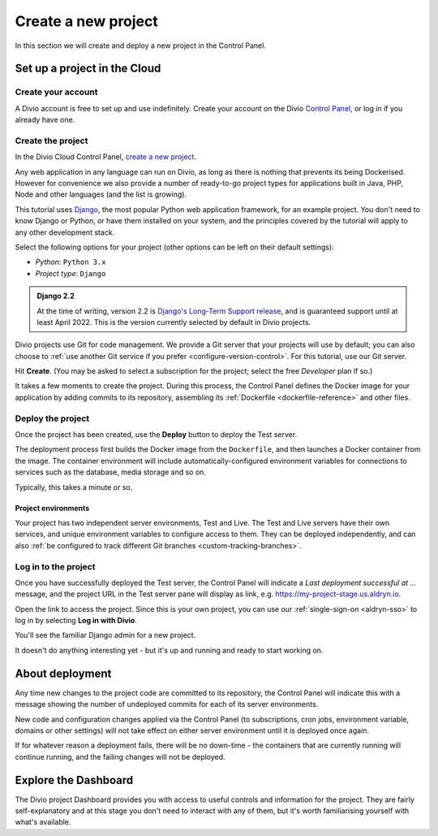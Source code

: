 .. _tutorial-set-up:

Create a new project
====================

In this section we will create and deploy a new project in the Control Panel.


Set up a project in the Cloud
-----------------------------

Create your account
~~~~~~~~~~~~~~~~~~~

A Divio account is free to set up and use indefinitely. Create your
account on the Divio  `Control Panel <https://control.divio.com/>`_, or
log in if you already have one.


.. _tutorial-create-project:

Create the project
~~~~~~~~~~~~~~~~~~

In the Divio Cloud Control Panel, `create a new project <https://control.divio.com/control/project/create/>`_.

Any web application in any language can run on Divio, as long as there is nothing that prevents its being Dockerised.
However for convenience we also provide a number of ready-to-go project types for applications built in Java, PHP, Node
and other languages (and the list is growing).

This tutorial uses `Django <https://www.djangoproject.com/>`_, the most popular Python web application framework, for
an example project. You don't need to know Django or Python, or have them installed on your system, and the principles
covered by the tutorial will apply to any other development stack.

Select the following options for your project (other options can be left on their default settings):

* *Python*: ``Python 3.x``
* *Project type*: ``Django``

..  admonition:: Django 2.2

    At the time of writing, version 2.2 is `Django's Long-Term Support release
    <https://www.djangoproject.com/download/#supported-versions>`_, and is
    guaranteed support until at least April 2022. This is the version currently
    selected by default in Divio projects.

Divio projects use Git for code management. We provide a Git server that your projects will use by default; you can
also choose to :ref:`use another Git service if you prefer <configure-version-control>`. For this tutorial, use our
Git server.

Hit **Create**. (You may be asked to select a subscription for the project; select the free *Developer* plan if so.)

It takes a few moments to create the project. During this process, the Control Panel defines the Docker image for your
application by adding commits to its repository, assembling its :ref:`Dockerfile <dockerfile-reference>` and other
files.



Deploy the project
~~~~~~~~~~~~~~~~~~

Once the project has been created, use the **Deploy** button to deploy the Test server.

The deployment process first builds the Docker image from the ``Dockerfile``, and then launches a Docker container from
the image. The container environment will include automatically-configured environment variables for connections to
services such as the database, media storage and so on.

Typically, this takes a minute or so.


Project environments
^^^^^^^^^^^^^^^^^^^^

.. image:: /images/intro-dashboard.png
   :alt: 'Project Dashboard'
   :class: 'main-visual'


Your project has two independent server environments, Test and Live. The Test and Live servers have their own services,
and unique environment variables to configure access to them. They can be deployed independently, and can also :ref:`be
configured to track different Git branches <custom-tracking-branches>`.


Log in to the project
~~~~~~~~~~~~~~~~~~~~~

Once you have successfully deployed the Test server, the Control Panel will indicate a *Last deployment successful at
...* message, and the project URL in the Test server pane will display as link, e.g.
https://my-project-stage.us.aldryn.io.

Open the link to access the project. Since this is your own project, you can use our :ref:`single-sign-on
<aldryn-sso>` to log in by selecting **Log in with Divio**.

You'll see the familiar Django admin for a new project.

.. image:: /images/intro-django-admin.png
   :alt: 'Django admin'
   :class: 'main-visual'

It doesn't do anything interesting yet - but it's up and running and ready to start working on.


About deployment
-------------------------

Any time new changes to the project code are committed to its repository, the Control Panel will indicate this with a
message showing the number of undeployed commits for each of its server environments.

New code and configuration changes applied via the Control Panel (to subscriptions, cron jobs, environment variable,
domains or other settings) will not take effect on either server environment until it is deployed once again.

If for whatever reason a deployment fails, there will be no down-time - the containers that are currently running will
continue running, and the failing changes will not be deployed.


Explore the Dashboard
---------------------

The Divio project Dashboard provides you with access to useful controls and information for the project. They are
fairly self-explanatory and at this stage you don't need to interact with any of them, but it's worth familiarising
yourself with what's available.
